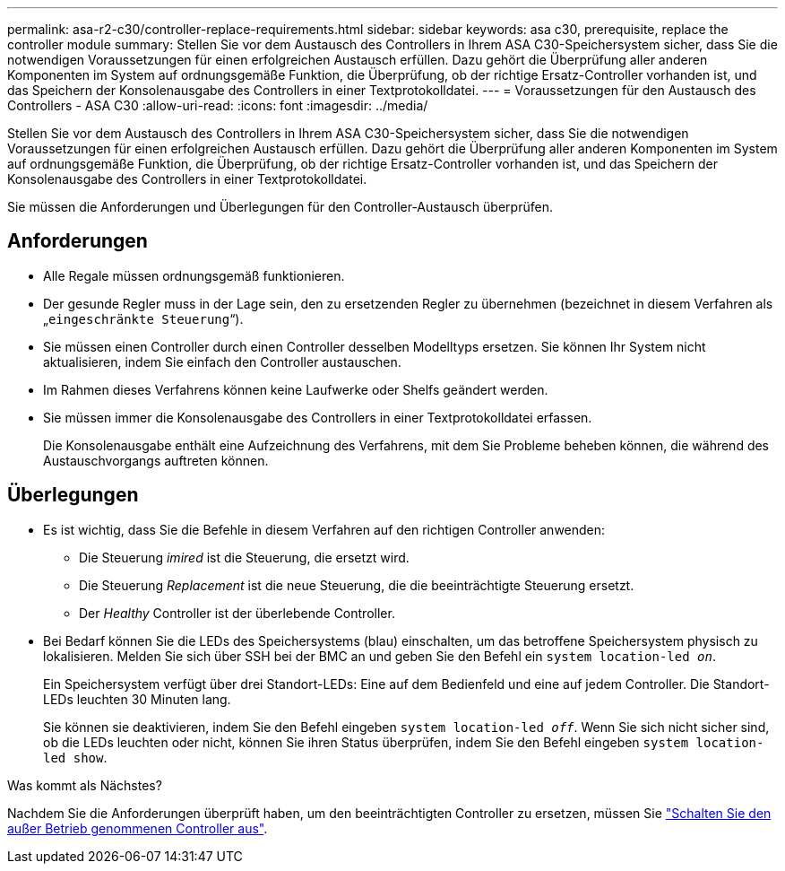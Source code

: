 ---
permalink: asa-r2-c30/controller-replace-requirements.html 
sidebar: sidebar 
keywords: asa c30, prerequisite, replace the controller module 
summary: Stellen Sie vor dem Austausch des Controllers in Ihrem ASA C30-Speichersystem sicher, dass Sie die notwendigen Voraussetzungen für einen erfolgreichen Austausch erfüllen. Dazu gehört die Überprüfung aller anderen Komponenten im System auf ordnungsgemäße Funktion, die Überprüfung, ob der richtige Ersatz-Controller vorhanden ist, und das Speichern der Konsolenausgabe des Controllers in einer Textprotokolldatei. 
---
= Voraussetzungen für den Austausch des Controllers - ASA C30
:allow-uri-read: 
:icons: font
:imagesdir: ../media/


[role="lead"]
Stellen Sie vor dem Austausch des Controllers in Ihrem ASA C30-Speichersystem sicher, dass Sie die notwendigen Voraussetzungen für einen erfolgreichen Austausch erfüllen. Dazu gehört die Überprüfung aller anderen Komponenten im System auf ordnungsgemäße Funktion, die Überprüfung, ob der richtige Ersatz-Controller vorhanden ist, und das Speichern der Konsolenausgabe des Controllers in einer Textprotokolldatei.

Sie müssen die Anforderungen und Überlegungen für den Controller-Austausch überprüfen.



== Anforderungen

* Alle Regale müssen ordnungsgemäß funktionieren.
* Der gesunde Regler muss in der Lage sein, den zu ersetzenden Regler zu übernehmen (bezeichnet in diesem Verfahren als „`eingeschränkte Steuerung`“).
* Sie müssen einen Controller durch einen Controller desselben Modelltyps ersetzen. Sie können Ihr System nicht aktualisieren, indem Sie einfach den Controller austauschen.
* Im Rahmen dieses Verfahrens können keine Laufwerke oder Shelfs geändert werden.
* Sie müssen immer die Konsolenausgabe des Controllers in einer Textprotokolldatei erfassen.
+
Die Konsolenausgabe enthält eine Aufzeichnung des Verfahrens, mit dem Sie Probleme beheben können, die während des Austauschvorgangs auftreten können.





== Überlegungen

* Es ist wichtig, dass Sie die Befehle in diesem Verfahren auf den richtigen Controller anwenden:
+
** Die Steuerung _imired_ ist die Steuerung, die ersetzt wird.
** Die Steuerung _Replacement_ ist die neue Steuerung, die die beeinträchtigte Steuerung ersetzt.
** Der _Healthy_ Controller ist der überlebende Controller.


* Bei Bedarf können Sie die LEDs des Speichersystems (blau) einschalten, um das betroffene Speichersystem physisch zu lokalisieren. Melden Sie sich über SSH bei der BMC an und geben Sie den Befehl ein `system location-led _on_`.
+
Ein Speichersystem verfügt über drei Standort-LEDs: Eine auf dem Bedienfeld und eine auf jedem Controller. Die Standort-LEDs leuchten 30 Minuten lang.

+
Sie können sie deaktivieren, indem Sie den Befehl eingeben `system location-led _off_`. Wenn Sie sich nicht sicher sind, ob die LEDs leuchten oder nicht, können Sie ihren Status überprüfen, indem Sie den Befehl eingeben `system location-led show`.



.Was kommt als Nächstes?
Nachdem Sie die Anforderungen überprüft haben, um den beeinträchtigten Controller zu ersetzen, müssen Sie link:controller-replace-shutdown.html["Schalten Sie den außer Betrieb genommenen Controller aus"].
